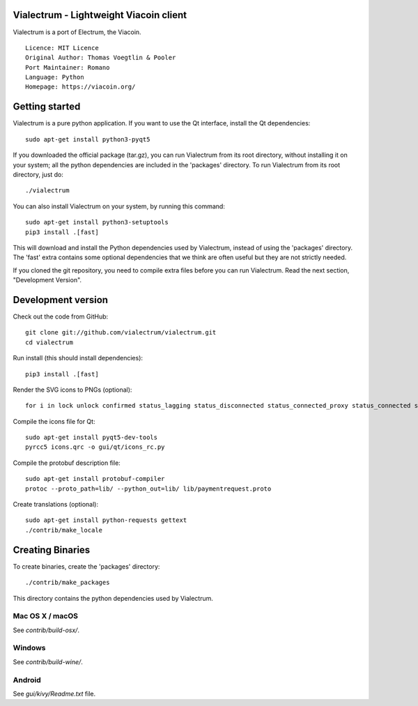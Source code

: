 Vialectrum - Lightweight Viacoin client
==========================================

Vialectrum is a port of Electrum, the Viacoin.

::

  Licence: MIT Licence
  Original Author: Thomas Voegtlin & Pooler
  Port Maintainer: Romano
  Language: Python
  Homepage: https://viacoin.org/






Getting started
===============

Vialectrum is a pure python application. If you want to use the
Qt interface, install the Qt dependencies::

    sudo apt-get install python3-pyqt5

If you downloaded the official package (tar.gz), you can run
Vialectrum from its root directory, without installing it on your
system; all the python dependencies are included in the 'packages'
directory. To run Vialectrum from its root directory, just do::

    ./vialectrum

You can also install Vialectrum on your system, by running this command::

    sudo apt-get install python3-setuptools
    pip3 install .[fast]

This will download and install the Python dependencies used by
Vialectrum, instead of using the 'packages' directory.
The 'fast' extra contains some optional dependencies that we think
are often useful but they are not strictly needed.

If you cloned the git repository, you need to compile extra files
before you can run Vialectrum. Read the next section, "Development
Version".



Development version
===================

Check out the code from GitHub::

    git clone git://github.com/vialectrum/vialectrum.git
    cd vialectrum

Run install (this should install dependencies)::

    pip3 install .[fast]

Render the SVG icons to PNGs (optional)::

    for i in lock unlock confirmed status_lagging status_disconnected status_connected_proxy status_connected status_waiting preferences; do convert -background none icons/$i.svg icons/$i.png; done

Compile the icons file for Qt::

    sudo apt-get install pyqt5-dev-tools
    pyrcc5 icons.qrc -o gui/qt/icons_rc.py

Compile the protobuf description file::

    sudo apt-get install protobuf-compiler
    protoc --proto_path=lib/ --python_out=lib/ lib/paymentrequest.proto

Create translations (optional)::

    sudo apt-get install python-requests gettext
    ./contrib/make_locale




Creating Binaries
=================


To create binaries, create the 'packages' directory::

    ./contrib/make_packages

This directory contains the python dependencies used by Vialectrum.

Mac OS X / macOS
--------

See `contrib/build-osx/`.

Windows
-------

See `contrib/build-wine/`.


Android
-------

See `gui/kivy/Readme.txt` file.
